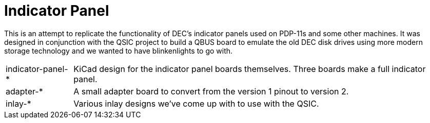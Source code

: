 = Indicator Panel

This is an attempt to replicate the functionality of DEC's indicator
panels used on PDP-11s and some other machines.  It was designed in
conjunction with the QSIC project to build a QBUS board to emulate the
old DEC disk drives using more modern storage technology and we wanted
to have blinkenlights to go with.

[horizontal]

indicator-panel-*::
   KiCad design for the indicator panel boards themselves.  Three
   boards make a full indicator panel.

adapter-*:: A small adapter board to convert from the version 1 pinout
   to version 2.

inlay-*:: Various inlay designs we've come up with to use with the
   QSIC.
